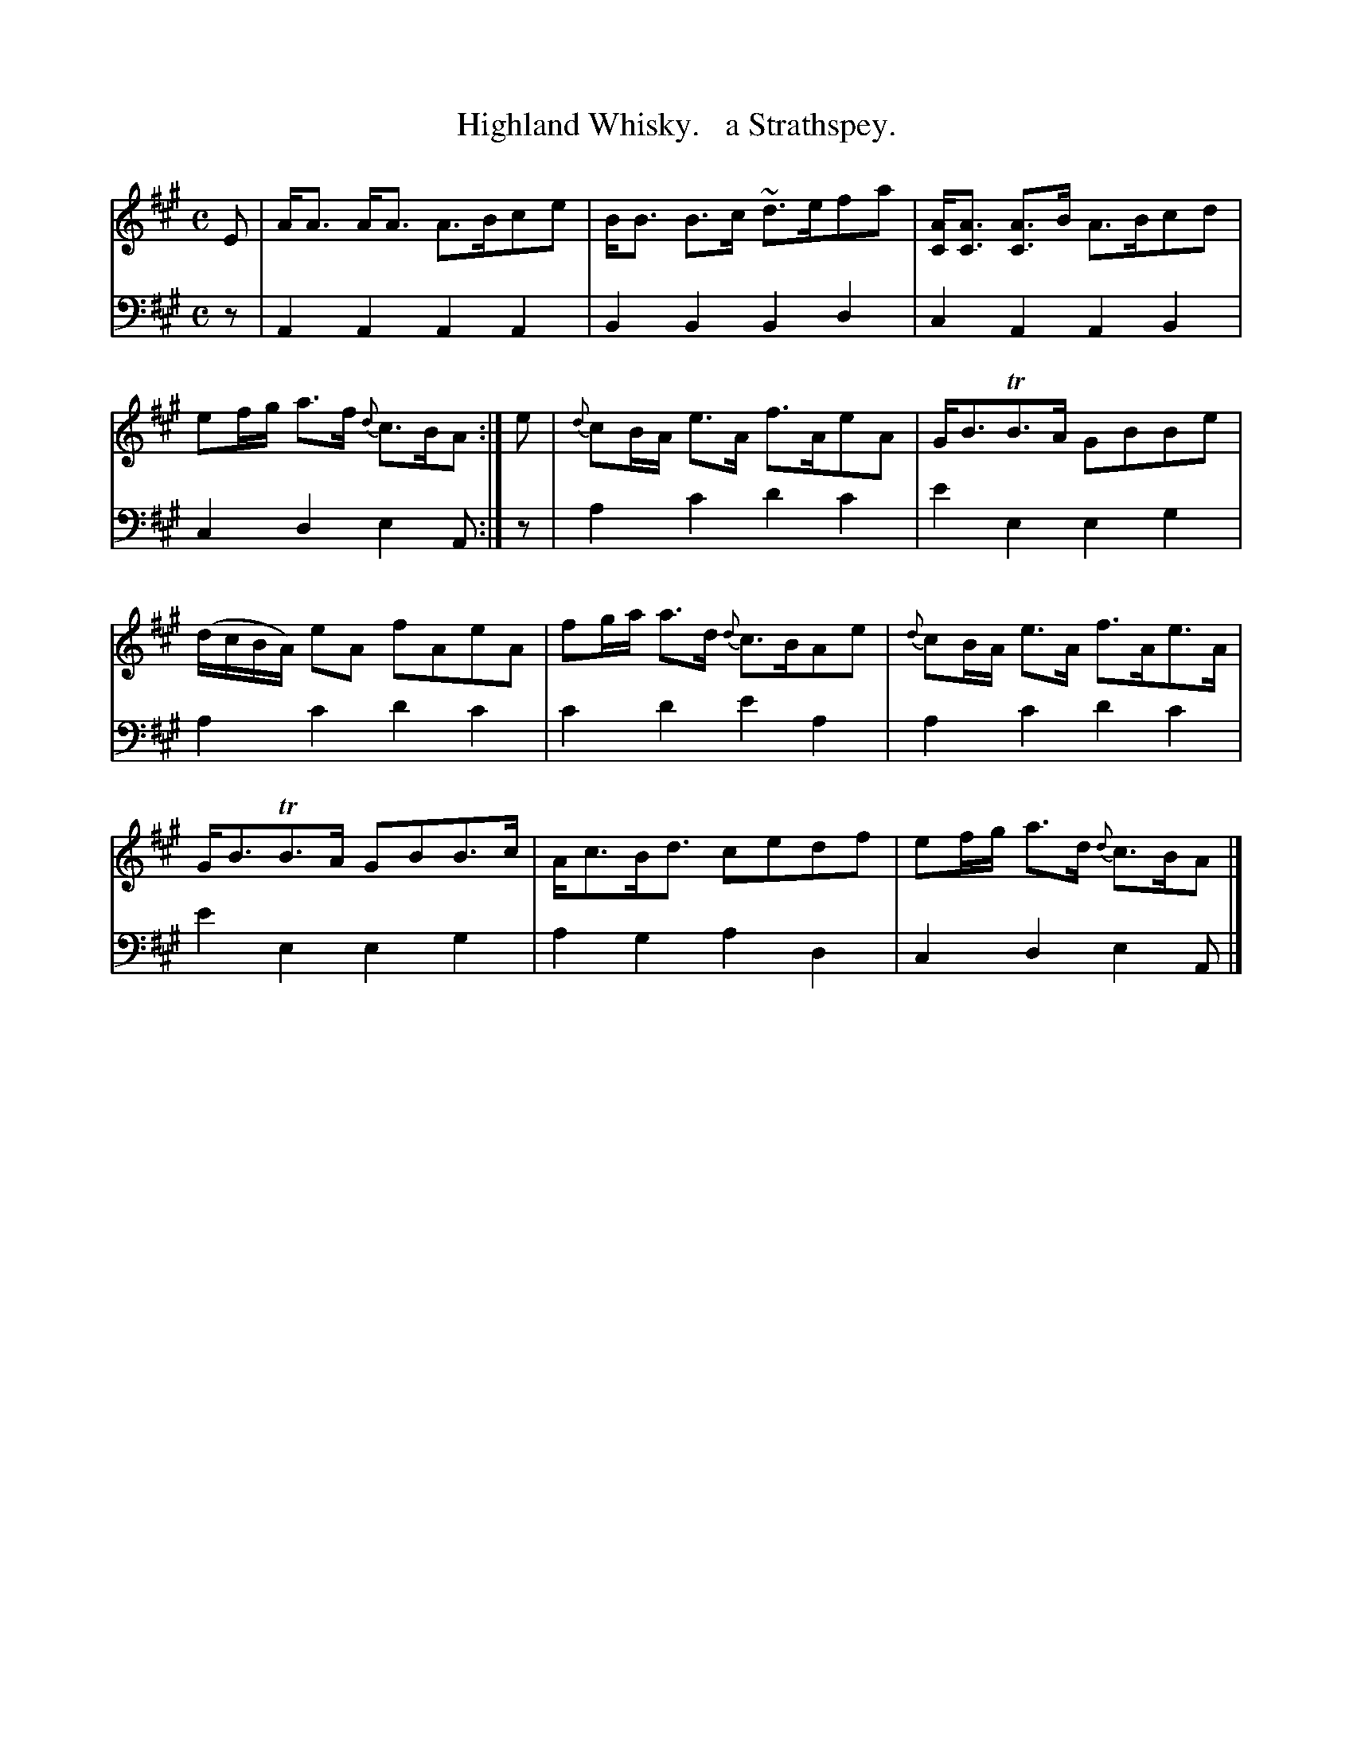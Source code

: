 X: 4261
T: Highland Whisky.   a Strathspey.
%R: strathspey
B: Niel Gow & Sons "Complete Repository" v.4 p.26 #1
Z: 2021 John Chambers <jc:trillian.mit.edu>
M: C
L: 1/8
K: A
% - - - - - - - - - -
% Voice 1 formatted for compactness and proofreading.
V: 1 staves=2
E |\
A<A A<A A>Bce | B<B B>c ~d>efa | [AC]<[AC] [AC]>B A>Bcd | ef/g/ a>f {d}c>BA :| e | {d}cB/A/ e>A f>AeA | G<BTB>A GBBe |
(d/c/B/A/) eA fAeA | fg/a/ a>d {d}c>BAe | {d}cB/A/ e>A f>Ae>A | G<BTB>A GBB>c | A<cB<d cedf | ef/g/ a>d {d}c>BA |]
% - - - - - - - - - -
% Voice 2 preserves the book's staff layout.
V: 2 clef=bass middle=d
z |\
A2A2 A2A2 | B2B2 B2d2 | c2A2 A2B2 | c2d2 e2A :| z | a2c'2 d'2c'2 | e'2e2 e2g2 |
a2c'2 d'2c'2 | c'2d'2 e'2a2 | a2c'2 d'2c'2 | e'2e2 e2g2 | a2g2 a2d2 | c2d2 e2A |]
